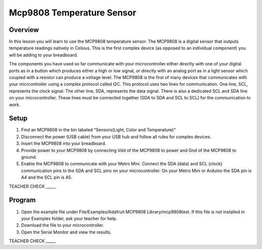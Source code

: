 Mcp9808 Temperature Sensor
==========================

Overview
--------

In this lesson you will learn to use the MCP9808 temperature sensor. The MCP9808 is a digital sensor that outputs temperature readings natively in Celsius. This is the first complex device (as opposed to an individual component) you will be adding to your breadboard.

The components you have used so far communicate with your microcontroller either directly with one of your digital ports as in a button which produces either a high or low signal, or directly with an analog port as in a light sensor which coupled with a resistor can produce a voltage level. The MCP9808 is the first of many devices that communicates with your micrcontroller using a complex protocol called I2C. This protocol uses two lines for communication. One line, SCL, represents the clock signal. The other line, SDA, represents the data signal. There is also a dedicated SCL and SDA line on your microcontroller. These lines must be connected together  (SDA to SDA and SCL to SCL) for the communication to work. 

Setup
-----

#. Find an MCP9808 in the bin labeled “Sensors(Light, Color and Temperature)”

#. Disconnect the power (USB cable) from your USB hub and follow all rules for complex devices.
#. Insert the MCP9808 into your breadboard.
#. Provide power to your MCP9808 by connecting Vdd of the MCP9808 to power and Gnd of the MCP9808 to ground.
#. Enable the MCP9808 to communicate with your Metro Mini. Connect the SDA (data) and SCL (clock) communication pins to the SDA and SCL pins on your microcontroller. On your Metro Mini or Arduino the SDA pin is A4 and the SCL pin is A5.

TEACHER CHECK \_\_\_\_\_

Program
-------

1. Open the example file under File/Examples/Adafruit MCP9808
   Library/mcp9808test. If this file is not installed in your Examples
   folder, ask your teacher for help.
2. Download the file to your microcontroller.
3. Open the Serial Monitor and view the results.

TEACHER CHECK \_\_\_\_\_
